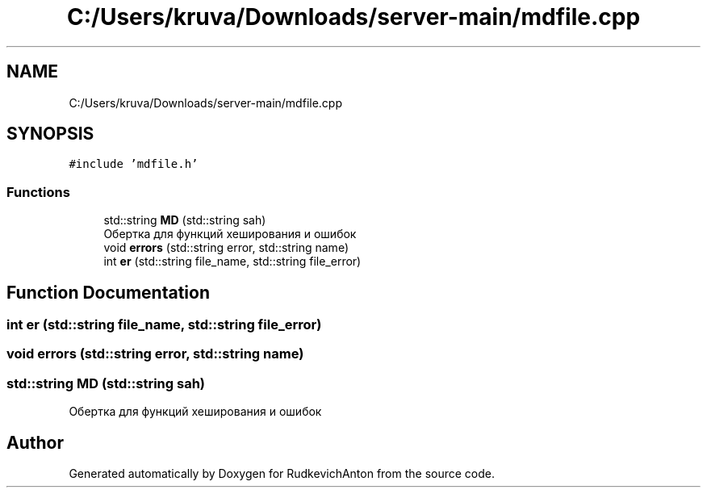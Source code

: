 .TH "C:/Users/kruva/Downloads/server-main/mdfile.cpp" 3 "RudkevichAnton" \" -*- nroff -*-
.ad l
.nh
.SH NAME
C:/Users/kruva/Downloads/server-main/mdfile.cpp
.SH SYNOPSIS
.br
.PP
\fC#include 'mdfile\&.h'\fP
.br

.SS "Functions"

.in +1c
.ti -1c
.RI "std::string \fBMD\fP (std::string sah)"
.br
.RI "Обертка для функций хеширования и ошибок "
.ti -1c
.RI "void \fBerrors\fP (std::string error, std::string name)"
.br
.ti -1c
.RI "int \fBer\fP (std::string file_name, std::string file_error)"
.br
.in -1c
.SH "Function Documentation"
.PP 
.SS "int er (std::string file_name, std::string file_error)"

.SS "void errors (std::string error, std::string name)"

.SS "std::string MD (std::string sah)"

.PP
Обертка для функций хеширования и ошибок 
.SH "Author"
.PP 
Generated automatically by Doxygen for RudkevichAnton from the source code\&.
